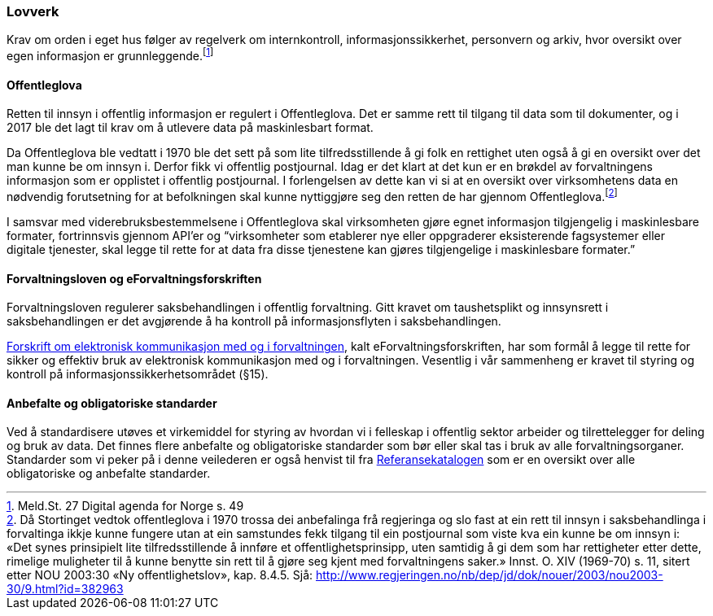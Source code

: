 
=== Lovverk

Krav om orden i eget hus følger av regelverk om internkontroll, informasjonssikkerhet, personvern og arkiv, hvor oversikt over egen informasjon er grunnleggende.footnote:[Meld.St. 27 Digital agenda for Norge s. 49]

==== Offentleglova

Retten til innsyn i offentlig informasjon er regulert i Offentleglova. Det er samme rett til tilgang til data som til dokumenter, og i 2017 ble det lagt til krav om å utlevere data på maskinlesbart format.

Da Offentleglova ble vedtatt i 1970 ble det sett på som lite tilfredsstillende å gi folk en rettighet uten også å gi en oversikt over det man kunne be om innsyn i. Derfor fikk vi offentlig postjournal. Idag er det klart at det kun er en brøkdel av forvaltningens informasjon som er opplistet i offentlig postjournal. I forlengelsen av dette kan vi si at en oversikt over virksomhetens data en nødvendig forutsetning for at befolkningen skal kunne nyttiggjøre seg den retten de har gjennom Offentleglova.footnote:[ Då Stortinget vedtok offentleglova i 1970 trossa dei anbefalinga frå regjeringa og slo fast at ein rett til innsyn i saksbehandlinga i forvaltinga ikkje kunne fungere utan at ein samstundes fekk tilgang til ein postjournal som viste kva ein kunne be om innsyn i: «Det synes prinsipielt lite tilfredsstillende å innføre et offentlighetsprinsipp, uten samtidig å gi dem som har rettigheter etter dette, rimelige muligheter til å kunne benytte sin rett til å gjøre seg kjent med forvaltningens saker.» Innst. O. XIV (1969-70) s. 11, sitert etter NOU 2003:30 «Ny offentlighetslov», kap. 8.4.5. Sjå: http://www.regjeringen.no/nb/dep/jd/dok/nouer/2003/nou2003-30/9.html?id=382963]

I samsvar med viderebruksbestemmelsene i Offentleglova skal virksomheten gjøre egnet informasjon tilgjengelig i maskinlesbare formater, fortrinnsvis gjennom API'er og “virksomheter som etablerer nye eller oppgraderer eksisterende fagsystemer eller digitale tjenester, skal legge til rette for at data fra disse tjenestene kan gjøres tilgjengelige i maskinlesbare formater.”

==== Forvaltningsloven og eForvaltningsforskriften

Forvaltningsloven regulerer saksbehandlingen i offentlig forvaltning. Gitt kravet om taushetsplikt og innsynsrett i saksbehandlingen er det avgjørende å ha kontroll på informasjonsflyten i saksbehandlingen.

https://lovdata.no/dokument/SF/forskrift/2004-06-25-988[Forskrift om elektronisk kommunikasjon med og i forvaltningen], kalt eForvaltningsforskriften, har som formål å legge til rette for sikker og effektiv bruk av elektronisk kommunikasjon med og i forvaltningen. Vesentlig i vår sammenheng er kravet til styring og kontroll på informasjonssikkerhetsområdet (§15).


==== Anbefalte og obligatoriske standarder

Ved å standardisere utøves et virkemiddel for styring av hvordan vi i felleskap i offentlig sektor arbeider og tilrettelegger for deling og bruk av data. Det finnes flere anbefalte og obligatoriske standarder som bør eller skal tas i bruk av alle forvaltningsorganer. Standarder som vi peker på i denne veilederen er også henvist til fra https://www.digdir.no/digitalisering-og-samordning/referansekatalogen-it-standardar/1480[Referansekatalogen] som er en oversikt over alle obligatoriske og anbefalte standarder.
